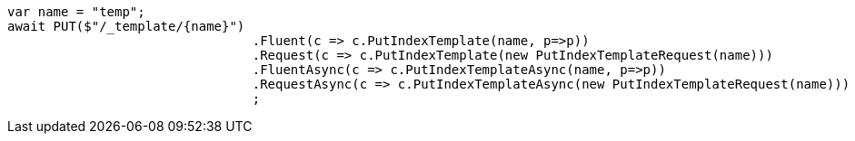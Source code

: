 [source, csharp]
----
var name = "temp";
await PUT($"/_template/{name}")
				.Fluent(c => c.PutIndexTemplate(name, p=>p))
				.Request(c => c.PutIndexTemplate(new PutIndexTemplateRequest(name)))
				.FluentAsync(c => c.PutIndexTemplateAsync(name, p=>p))
				.RequestAsync(c => c.PutIndexTemplateAsync(new PutIndexTemplateRequest(name)))
				;
----
